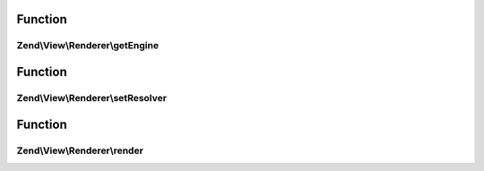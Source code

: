 .. View/Renderer/RendererInterface.php generated using docpx on 01/30/13 03:02pm


Function
********

Zend\\View\\Renderer\\getEngine
===============================

.. function:: Zend\View\Renderer\getEngine()


    Return the template engine object, if any
    
    If using a third-party template engine, such as Smarty, patTemplate,
    phplib, etc, return the template engine object. Useful for calling
    methods on these objects, such as for setting filters, modifiers, etc.

    :rtype: mixed 



Function
********

Zend\\View\\Renderer\\setResolver
=================================

.. function:: Zend\View\Renderer\setResolver()


    Set the resolver used to map a template name to a resource the renderer may consume.

    :param ResolverInterface: 

    :rtype: RendererInterface 



Function
********

Zend\\View\\Renderer\\render
============================

.. function:: Zend\View\Renderer\render()


    Processes a view script and returns the output.

    :param string|ModelInterface: The script/resource process, or a view model
    :param null|array|\ArrayAccess: Values to use during rendering

    :rtype: string The script output.



